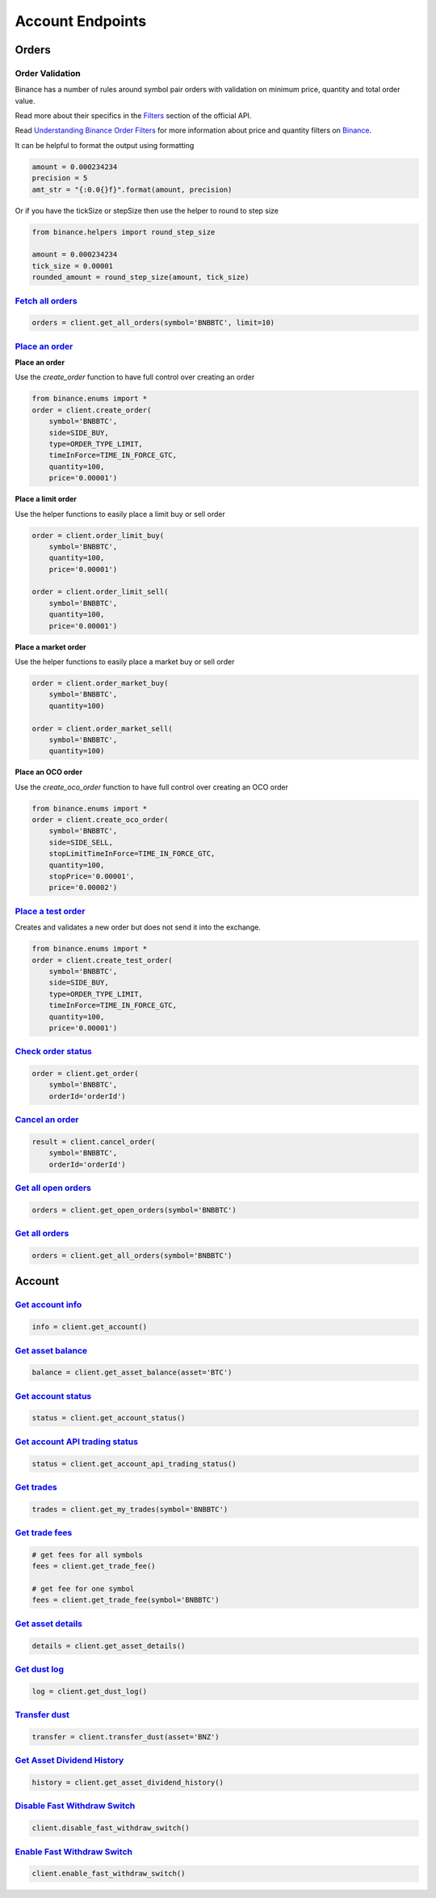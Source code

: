 Account Endpoints
=================

Orders
------

Order Validation
^^^^^^^^^^^^^^^^

Binance has a number of rules around symbol pair orders with validation on minimum price, quantity and total order value.

Read more about their specifics in the `Filters <https://binance-docs.github.io/apidocs/spot/en/#filters>`_
section of the official API.

Read `Understanding Binance Order Filters <https://sammchardy.github.io/binance/2021/05/03/binance-order-filters.html>`_
for more information about price and quantity filters on `Binance <https://www.binance.com/?ref=10099792>`_.

It can be helpful to format the output using formatting

.. code:: python

    amount = 0.000234234
    precision = 5
    amt_str = "{:0.0{}f}".format(amount, precision)

Or if you have the tickSize or stepSize then use the helper to round to step size

.. code:: python

    from binance.helpers import round_step_size

    amount = 0.000234234
    tick_size = 0.00001
    rounded_amount = round_step_size(amount, tick_size)


`Fetch all orders <binance.html#binance.client.Client.get_all_orders>`_
^^^^^^^^^^^^^^^^^^^^^^^^^^^^^^^^^^^^^^^^^^^^^^^^^^^^^^^^^^^^^^^^^^^^^^^

.. code:: python

    orders = client.get_all_orders(symbol='BNBBTC', limit=10)


`Place an order <binance.html#binance.client.Client.create_order>`_
^^^^^^^^^^^^^^^^^^^^^^^^^^^^^^^^^^^^^^^^^^^^^^^^^^^^^^^^^^^^^^^^^^^

**Place an order**

Use the `create_order` function to have full control over creating an order

.. code:: python

    from binance.enums import *
    order = client.create_order(
        symbol='BNBBTC',
        side=SIDE_BUY,
        type=ORDER_TYPE_LIMIT,
        timeInForce=TIME_IN_FORCE_GTC,
        quantity=100,
        price='0.00001')

**Place a limit order**

Use the helper functions to easily place a limit buy or sell order

.. code:: python

    order = client.order_limit_buy(
        symbol='BNBBTC',
        quantity=100,
        price='0.00001')

    order = client.order_limit_sell(
        symbol='BNBBTC',
        quantity=100,
        price='0.00001')


**Place a market order**

Use the helper functions to easily place a market buy or sell order

.. code:: python

    order = client.order_market_buy(
        symbol='BNBBTC',
        quantity=100)

    order = client.order_market_sell(
        symbol='BNBBTC',
        quantity=100)

**Place an OCO order**

Use the `create_oco_order` function to have full control over creating an OCO order

.. code:: python

    from binance.enums import *
    order = client.create_oco_order(
        symbol='BNBBTC',
        side=SIDE_SELL,
        stopLimitTimeInForce=TIME_IN_FORCE_GTC,
        quantity=100,
        stopPrice='0.00001',
        price='0.00002')


`Place a test order <binance.html#binance.client.Client.create_test_order>`_
^^^^^^^^^^^^^^^^^^^^^^^^^^^^^^^^^^^^^^^^^^^^^^^^^^^^^^^^^^^^^^^^^^^^^^^^^^^^

Creates and validates a new order but does not send it into the exchange.

.. code:: python

    from binance.enums import *
    order = client.create_test_order(
        symbol='BNBBTC',
        side=SIDE_BUY,
        type=ORDER_TYPE_LIMIT,
        timeInForce=TIME_IN_FORCE_GTC,
        quantity=100,
        price='0.00001')

`Check order status <binance.html#binance.client.Client.get_order>`_
^^^^^^^^^^^^^^^^^^^^^^^^^^^^^^^^^^^^^^^^^^^^^^^^^^^^^^^^^^^^^^^^^^^^

.. code:: python

    order = client.get_order(
        symbol='BNBBTC',
        orderId='orderId')


`Cancel an order <binance.html#binance.client.Client.cancel_order>`_
^^^^^^^^^^^^^^^^^^^^^^^^^^^^^^^^^^^^^^^^^^^^^^^^^^^^^^^^^^^^^^^^^^^^

.. code:: python

    result = client.cancel_order(
        symbol='BNBBTC',
        orderId='orderId')


`Get all open orders <binance.html#binance.client.Client.get_open_orders>`_
^^^^^^^^^^^^^^^^^^^^^^^^^^^^^^^^^^^^^^^^^^^^^^^^^^^^^^^^^^^^^^^^^^^^^^^^^^^

.. code:: python

    orders = client.get_open_orders(symbol='BNBBTC')

`Get all orders <binance.html#binance.client.Client.get_all_orders>`_
^^^^^^^^^^^^^^^^^^^^^^^^^^^^^^^^^^^^^^^^^^^^^^^^^^^^^^^^^^^^^^^^^^^^^

.. code:: python

    orders = client.get_all_orders(symbol='BNBBTC')


Account
-------

`Get account info <binance.html#binance.client.Client.get_account>`_
^^^^^^^^^^^^^^^^^^^^^^^^^^^^^^^^^^^^^^^^^^^^^^^^^^^^^^^^^^^^^^^^^^^^

.. code:: python

    info = client.get_account()

`Get asset balance <binance.html#binance.client.Client.get_asset_balance>`_
^^^^^^^^^^^^^^^^^^^^^^^^^^^^^^^^^^^^^^^^^^^^^^^^^^^^^^^^^^^^^^^^^^^^^^^^^^^

.. code:: python

    balance = client.get_asset_balance(asset='BTC')

`Get account status <binance.html#binance.client.Client.get_account_status>`_
^^^^^^^^^^^^^^^^^^^^^^^^^^^^^^^^^^^^^^^^^^^^^^^^^^^^^^^^^^^^^^^^^^^^^^^^^^^^^

.. code:: python

    status = client.get_account_status()

`Get account API trading status <binance.html#binance.client.Client.get_account_api_trading_status>`_
^^^^^^^^^^^^^^^^^^^^^^^^^^^^^^^^^^^^^^^^^^^^^^^^^^^^^^^^^^^^^^^^^^^^^^^^^^^^^^^^^^^^^^^^^^^^^^^^^^^^^

.. code:: python

    status = client.get_account_api_trading_status()

`Get trades <binance.html#binance.client.Client.get_my_trades>`_
^^^^^^^^^^^^^^^^^^^^^^^^^^^^^^^^^^^^^^^^^^^^^^^^^^^^^^^^^^^^^^^^

.. code:: python

    trades = client.get_my_trades(symbol='BNBBTC')

`Get trade fees <binance.html#binance.client.Client.get_trade_fee>`_
^^^^^^^^^^^^^^^^^^^^^^^^^^^^^^^^^^^^^^^^^^^^^^^^^^^^^^^^^^^^^^^^^^^^

.. code:: python

    # get fees for all symbols
    fees = client.get_trade_fee()

    # get fee for one symbol
    fees = client.get_trade_fee(symbol='BNBBTC')

`Get asset details <binance.html#binance.client.Client.get_asset_details>`_
^^^^^^^^^^^^^^^^^^^^^^^^^^^^^^^^^^^^^^^^^^^^^^^^^^^^^^^^^^^^^^^^^^^^^^^^^^^

.. code:: python

    details = client.get_asset_details()

`Get dust log <binance.html#binance.client.Client.get_dust_log>`_
^^^^^^^^^^^^^^^^^^^^^^^^^^^^^^^^^^^^^^^^^^^^^^^^^^^^^^^^^^^^^^^^^

.. code:: python

    log = client.get_dust_log()

`Transfer dust <binance.html#binance.client.Client.transfer_dust>`_
^^^^^^^^^^^^^^^^^^^^^^^^^^^^^^^^^^^^^^^^^^^^^^^^^^^^^^^^^^^^^^^^^^^

.. code:: python

    transfer = client.transfer_dust(asset='BNZ')


`Get Asset Dividend History <binance.html#binance.client.Client.get_asset_dividend_history>`_
^^^^^^^^^^^^^^^^^^^^^^^^^^^^^^^^^^^^^^^^^^^^^^^^^^^^^^^^^^^^^^^^^^^^^^^^^^^^^^^^^^^^^^^^^^^^^

.. code:: python

    history = client.get_asset_dividend_history()


`Disable Fast Withdraw Switch <binance.html#binance.client.Client.disable_fast_withdraw_switch>`_
^^^^^^^^^^^^^^^^^^^^^^^^^^^^^^^^^^^^^^^^^^^^^^^^^^^^^^^^^^^^^^^^^^^^^^^^^^^^^^^^^^^^^^^^^^^^^^^^^

.. code:: python

    client.disable_fast_withdraw_switch()


`Enable Fast Withdraw Switch <binance.html#binance.client.Client.enable_fast_withdraw_switch>`_
^^^^^^^^^^^^^^^^^^^^^^^^^^^^^^^^^^^^^^^^^^^^^^^^^^^^^^^^^^^^^^^^^^^^^^^^^^^^^^^^^^^^^^^^^^^^^^^

.. code:: python

    client.enable_fast_withdraw_switch()
